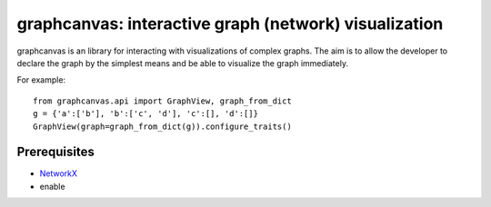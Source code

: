 ======================================================
graphcanvas: interactive graph (network) visualization
======================================================

graphcanvas is an library for interacting with visualizations of complex
graphs. The aim is to allow the developer to declare the graph by the
simplest means and be able to visualize the graph immediately.

For example::

    from graphcanvas.api import GraphView, graph_from_dict
    g = {'a':['b'], 'b':['c', 'd'], 'c':[], 'd':[]}
    GraphView(graph=graph_from_dict(g)).configure_traits()


Prerequisites
-------------

* `NetworkX <http:://networkx.lanl.gov>`_
* enable
